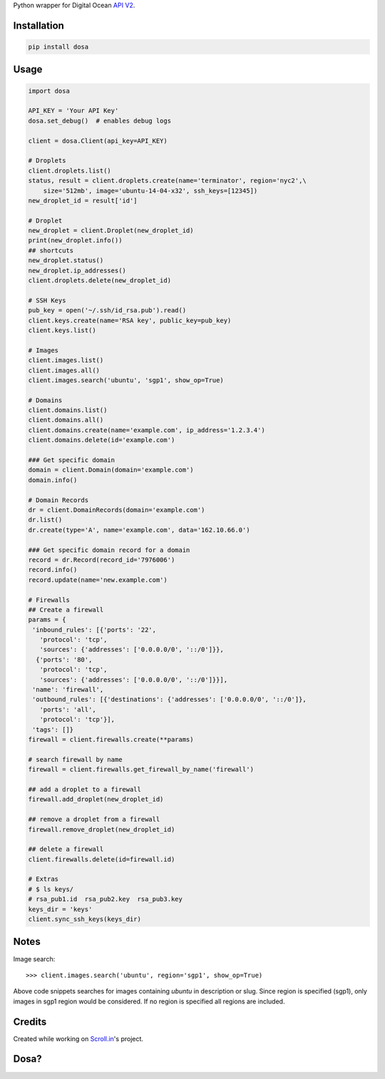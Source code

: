 Python wrapper for Digital Ocean `API
V2 <https://developers.digitalocean.com>`__.

|Latest Version|

|Number of PyPI downloads|

Installation
------------

.. code:: bash

    pip install dosa

Usage
-----

.. code:: python

    import dosa

    API_KEY = 'Your API Key'
    dosa.set_debug()  # enables debug logs

    client = dosa.Client(api_key=API_KEY)

    # Droplets
    client.droplets.list()
    status, result = client.droplets.create(name='terminator', region='nyc2',\
        size='512mb', image='ubuntu-14-04-x32', ssh_keys=[12345])
    new_droplet_id = result['id']

    # Droplet
    new_droplet = client.Droplet(new_droplet_id)
    print(new_droplet.info())
    ## shortcuts
    new_droplet.status()
    new_droplet.ip_addresses()
    client.droplets.delete(new_droplet_id)

    # SSH Keys
    pub_key = open('~/.ssh/id_rsa.pub').read()
    client.keys.create(name='RSA key', public_key=pub_key)
    client.keys.list()

    # Images
    client.images.list()
    client.images.all()
    client.images.search('ubuntu', 'sgp1', show_op=True)

    # Domains
    client.domains.list()
    client.domains.all()
    client.domains.create(name='example.com', ip_address='1.2.3.4')
    client.domains.delete(id='example.com')

    ### Get specific domain
    domain = client.Domain(domain='example.com')
    domain.info()

    # Domain Records
    dr = client.DomainRecords(domain='example.com')
    dr.list()
    dr.create(type='A', name='example.com', data='162.10.66.0')

    ### Get specific domain record for a domain
    record = dr.Record(record_id='7976006')
    record.info()
    record.update(name='new.example.com')

    # Firewalls
    ## Create a firewall
    params = {
     'inbound_rules': [{'ports': '22',
       'protocol': 'tcp',
       'sources': {'addresses': ['0.0.0.0/0', '::/0']}},
      {'ports': '80',
       'protocol': 'tcp',
       'sources': {'addresses': ['0.0.0.0/0', '::/0']}}],
     'name': 'firewall',
     'outbound_rules': [{'destinations': {'addresses': ['0.0.0.0/0', '::/0']},
       'ports': 'all',
       'protocol': 'tcp'}],
     'tags': []}
    firewall = client.firewalls.create(**params)

    # search firewall by name
    firewall = client.firewalls.get_firewall_by_name('firewall')

    ## add a droplet to a firewall
    firewall.add_droplet(new_droplet_id)

    ## remove a droplet from a firewall
    firewall.remove_droplet(new_droplet_id)

    ## delete a firewall
    client.firewalls.delete(id=firewall.id)

    # Extras
    # $ ls keys/
    # rsa_pub1.id  rsa_pub2.key  rsa_pub3.key
    keys_dir = 'keys'
    client.sync_ssh_keys(keys_dir)

Notes
------

Image search::

    >>> client.images.search('ubuntu', region='sgp1', show_op=True)

Above code snippets searches for images containing `ubuntu` in description or slug. Since region is specified (sgp1), only images in sgp1 region would be considered. If no region is specified all regions are included.



Credits
-------

Created while working on `Scroll.in <http://scroll.in>`__'s project.

Dosa?
-----

|"Paper Masala Dosa" by SteveR- -
http://www.flickr.com/photos/git/3936135033/. Licensed under Creative
Commons Attribution 2.0 via Wikimedia Commons|

.. |Latest Version| image:: https://badge.fury.io/py/dosa.svg
   :target: http://badge.fury.io/py/dosa
.. |Number of PyPI downloads| image:: https://pypip.in/d/dosa/badge.png
   :target: https://crate.io/packages/dosa/
.. |"Paper Masala Dosa" by SteveR- - http://www.flickr.com/photos/git/3936135033/. Licensed under Creative Commons Attribution 2.0 via Wikimedia Commons| image:: http://upload.wikimedia.org/wikipedia/commons/thumb/3/34/Paper_Masala_Dosa.jpg/640px-Paper_Masala_Dosa.jpg
   :target: http://commons.wikimedia.org/wiki/File:Paper_Masala_Dosa.jpg#mediaviewer/File:Paper_Masala_Dosa.jpg
